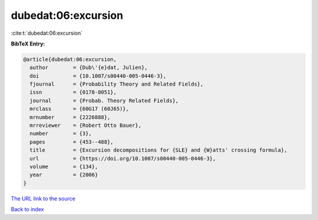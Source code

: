 dubedat:06:excursion
====================

:cite:t:`dubedat:06:excursion`

**BibTeX Entry:**

.. code-block:: bibtex

   @article{dubedat:06:excursion,
     author        = {Dub\'{e}dat, Julien},
     doi           = {10.1007/s00440-005-0446-3},
     fjournal      = {Probability Theory and Related Fields},
     issn          = {0178-8051},
     journal       = {Probab. Theory Related Fields},
     mrclass       = {60G17 (60J65)},
     mrnumber      = {2226888},
     mrreviewer    = {Robert Otto Bauer},
     number        = {3},
     pages         = {453--488},
     title         = {Excursion decompositions for {SLE} and {W}atts' crossing formula},
     url           = {https://doi.org/10.1007/s00440-005-0446-3},
     volume        = {134},
     year          = {2006}
   }

`The URL link to the source <https://doi.org/10.1007/s00440-005-0446-3>`__


`Back to index <../By-Cite-Keys.html>`__
